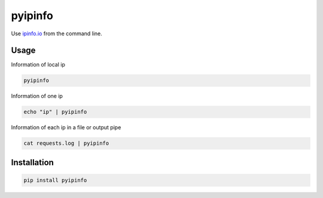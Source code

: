 ========
pyipinfo
========

.. image:: https://travis-ci.org/juanpabloaj/pyipinfo.svg?branch=master
    :target: https://travis-ci.org/juanpabloaj/pyipinfo

Use `ipinfo.io <https://ipinfo.io/>`_ from the command line.

Usage
=====

Information of local ip

.. code-block:: bash

    pyipinfo

Information of one ip

.. code-block:: bash

    echo "ip" | pyipinfo

Information of each ip in a file or output pipe

.. code-block:: bash

    cat requests.log | pyipinfo

Installation
============

.. code-block:: bash

    pip install pyipinfo
